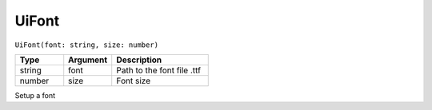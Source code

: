 UiFont
======

``UiFont(font: string, size: number)``

.. list-table::
   :header-rows: 1
   :widths: 2 2 4

   * - Type
     - Argument
     - Description

   * - string
     - font
     - Path to the font file .ttf

   * - number
     - size
     - Font size

Setup a font